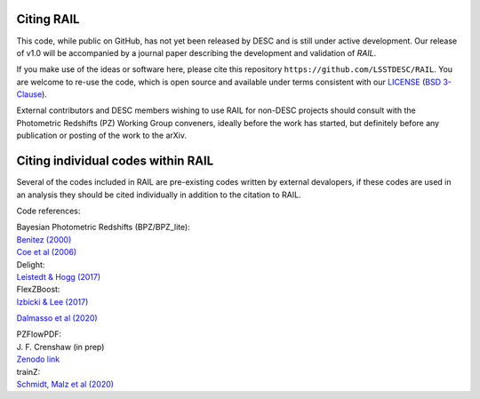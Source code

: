 ***********
Citing RAIL
***********

This code, while public on GitHub, has not yet been released by
DESC and is still under active development.  Our release of v1.0 will
be accompanied by a journal paper describing the development and
validation of `RAIL`.

If you make use of the ideas or software here, please cite this
repository ``https://github.com/LSSTDESC/RAIL``. You are welcome to
re-use the code, which is open source and available under terms
consistent with our `LICENSE
<https://github.com/LSSTDESC/RAIL/blob/master/LICENSE>`_ (`BSD 3-Clause
<https://opensource.org/licenses/BSD-3-Clause>`_).

External contributors and DESC members wishing to use RAIL for non-DESC projects
should consult with the Photometric Redshifts (PZ) Working Group conveners,
ideally before the work has started, but definitely before any publication or
posting of the work to the arXiv.

***********************************
Citing individual codes within RAIL
***********************************

Several of the codes included in RAIL are pre-existing codes written by external devalopers,
if these codes are used in an analysis they should be cited individually in addition to the
citation to RAIL.

Code references:

| Bayesian Photometric Redshifts (BPZ/BPZ_lite):
| `Benitez (2000) <https://ui.adsabs.harvard.edu/abs/2000ApJ...536..571B/abstract>`_
| `Coe et al (2006) <https://ui.adsabs.harvard.edu/abs/2006AJ....132..926C/abstract>`_

| Delight:
| `Leistedt & Hogg (2017) <https://ui.adsabs.harvard.edu/abs/2017ApJ...838....5L/abstract>`_

| FlexZBoost:
| `Izbicki & Lee (2017)  <https://projecteuclid.org/journals/electronic-journal-of-statistics/volume-11/issue-2/Converting-high-dimensional-regression-to-high-dimensional-conditional-density-estimation/10.1214/17-EJS1302.full>`_
`Dalmasso et al (2020) <https://ui.adsabs.harvard.edu/abs/2020A%26C....3000362D/abstract>`_

| PZFlowPDF:
| J. F. Crenshaw (in prep)
| `Zenodo link <https://zenodo.org/record/6369625#.Ylcpjy-cYW8>`_
   
| trainZ:
| `Schmidt, Malz et al (2020) <https://ui.adsabs.harvard.edu/abs/2020MNRAS.499.1587S/abstract>`_

